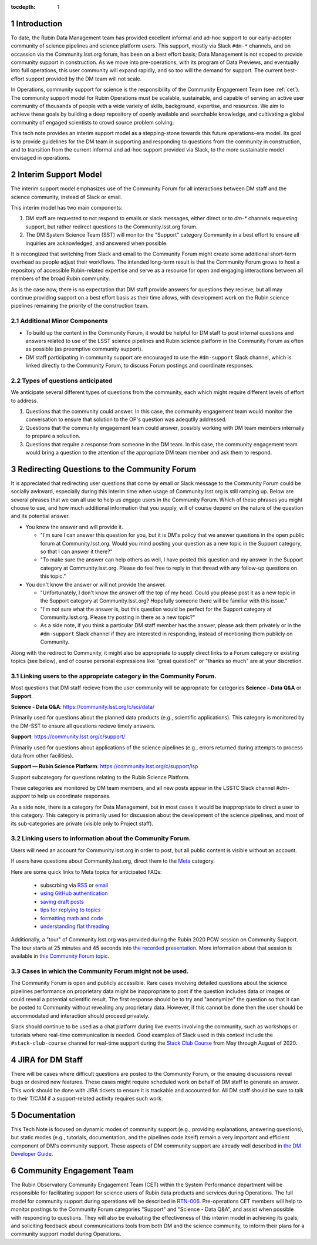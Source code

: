 ..
  Technote content.

  See https://developer.lsst.io/restructuredtext/style.html
  for a guide to reStructuredText writing.

  Do not put the title, authors or other metadata in this document;
  those are automatically added.

  Use the following syntax for sections:

  Sections
  ========

  and

  Subsections
  -----------

  and

  Subsubsections
  ^^^^^^^^^^^^^^

  To add images, add the image file (png, svg or jpeg preferred) to the
  _static/ directory. The reST syntax for adding the image is

  .. figure:: /_static/filename.ext
     :name: fig-label

     Caption text.

   Run: ``make html`` and ``open _build/html/index.html`` to preview your work.
   See the README at https://github.com/lsst-sqre/lsst-technote-bootstrap or
   this repo's README for more info.

   Feel free to delete this instructional comment.

:tocdepth: 1

.. Please do not modify tocdepth; will be fixed when a new Sphinx theme is shipped.

.. sectnum::

.. TODO: Delete the note below before merging new content to the master branch.

.. note::

Introduction
============

To date, the Rubin Data Management team has provided excellent informal and ad-hoc support to our early-adopter community of science pipelines and science platform users.
This support, mostly via Slack ``#dm-*`` channels, and on occassion via the Community.lsst.org forum, has been on a best effort basis;  Data Management is not scoped to provide community support in construction.  
As we move into pre-operations, with its program of Data Previews, and eventually into full operations, this user community will expand rapidly, and so too will the demand for support.  
The current best-effort support provided by the DM team will not scale. 

In Operations, community support for science is the responsibility of the Community Engagement Team (see :ref:`cet`). 
The community support model for Rubin Operations must be scalable, sustainable, and capable of serving an active user community of thousands of people with a wide variety of skills, background, expertise, and resources. 
We aim to achieve these goals by building a deep repository of openly available and searchable knowledge, and cultivating a global community of engaged scientists to crowd source problem solving. 

This tech note provides an interim support model as a stepping-stone towards this future operations-era model.
Its goal is to provide guidelines for the DM team in supporting and responding to questions from  the community in construction, and to  transition from the current informal and ad-hoc support provided via Slack, to the more sustainable model envisaged in operations. 

Interim Support Model
=====================

The interim support model emphasizes use of the Community Forum for all interactions between DM staff and the science community, instead of Slack or email.

This interim model has two main components:

#. DM staff are requested to not respond to emails or slack messages, either direct or to `dm-*` channels requesting support, but rather redirect questions to the Community.lsst.org forum.
#. The DM System Science Team (SST) will monitor the "Support" category Community in a best effort to ensure all inquiries are acknowledged, and answered when possible.

It is recongized that switching from Slack and email to the Community Forum might create some additional short-term overhead as people adjust their workflows.
The intended long-term result is that the Community Forum grows to host a repository of accessible Rubin-related expertise and serve as a resource for open and engaging interactions between all members of the broad Rubin community.

As is the case now, there is no expectation that DM staff provide answers for questions they recieve, but all may continue providing support on a best effort basis as their time allows, with development work on the Rubin science pipelines remaining the priority of the construction team.


Additional Minor Components
---------------------------

- To build up the content in the Community Forum, it would be helpful for DM staff to post internal questions and answers related to use of the LSST science pipelines and Rubin science platform in the Community Forum as often as possible (as preemptive community support). 
- DM staff participating in community support are encouraged to use the ``#dm-support`` Slack channel, which is linked directly to the Community Forum, to discuss Forum postings and coordinate responses.


Types of questions anticipated
------------------------------

We anticipate several different types of questions from the community, each which might require different levels of effort to address. 

#. Questions that the community could answer. In this case, the community engagement team would monitor the conversation to ensure that solution to the OP's question was adequtlly addressed. 
#. Questions that the community engagement team could answer, possibly working with DM team members internally to prepare a soluution.
#. Questions that require a response from someone in the DM team. In this case, the community engagement team would bring a question to the attention of the appropriate DM team member and ask them to respond.


Redirecting Questions to the Community Forum
============================================

It is appreciated that redirecting user questions that come by email or Slack message to the Community Forum could be socially awkward, especially during this interim time when usage of Community.lsst.org is still ramping up.
Below are several phrases that we can all use to help us engage users in the Community Forum.
Which of these phrases you might choose to use, and how much additional information that you supply, will of course depend on the nature of the question and its potential answer.

- You know the answer and will provide it.

  - "I'm sure I can answer this question for you, but it is DM's policy that we answer questions in the open public forum at Community.lsst.org. Would you mind posting your question as a new topic in the Support category, so that I can answer it there?"
  - "To make sure the answer can help others as well, I have posted this question and my answer in the Support category at Community.lsst.org. Please do feel free to reply in that thread with any follow-up questions on this topic."

- You don't know the answer or will not provide the answer.

  - "Unfortunately, I don't know the answer off the top of my head. Could you please post it as a new topic in the Support category at Community.lsst.org? Hopefully someone there will be familiar with this issue."
  - "I'm not sure what the answer is, but this question would be perfect for the Support category at Community.lsst.org. Please try posting in there as a new topic?"
  - As a side note, if you think a particular DM staff member has the answer, please ask them privately or in the ``#dm-support`` Slack channel if they are interested in responding, instead of mentioning them publicly on Community.

Along with the redirect to Community, it might also be appropriate to supply direct links to a Forum category or existing topics (see below), and of course personal expressions like "great question!" or "thanks so much" are at your discretion.


Linking users to the appropriate category in the Community Forum.
-----------------------------------------------------------------

Most questions that DM staff recieve from the user community will be appropriate for categories **Science - Data Q&A** or **Support**.

**Science - Data Q&A**: https://community.lsst.org/c/sci/data/

Primarily used for questions about the planned data products (e.g., scientific applications).
This category is monitored by the DM-SST to ensure all questions recieve timely answers.

**Support**: https://community.lsst.org/c/support/ 

Primarily used for questions about applications of the science pipelines (e.g., errors returned during attempts to process data from other facilities).


**Support  — Rubin Science Platform**: https://community.lsst.org/c/support/lsp

Support subcategory for questions relating to the Rubin Science Platform.

These categories are monitored by DM team members, and all new posts appear in the LSSTC Slack channel `#dm-support` to help us coordinate responses.


As a side note, there is a category for Data Management, but in most cases it would be inappropriate to direct a user to this category.
This category is primarily used for discussion about the development of the science pipelines, and most of its sub-categories are private (visible only to Project staff).


Linking users to information about the Community Forum.
-------------------------------------------------------

Users will need an account for Community.lsst.org in order to post, but all public content is visible without an account.

If users have questions about Community.lsst.org, direct them to the Meta_ category.

.. _Meta: https://community.lsst.org/c/meta/

Here are some quick links to Meta topics for anticipated FAQs:

 - subscrbing via RSS_ or email_
 - `using GitHub authentication`_
 - `saving draft posts`_
 - `tips for replying to topics`_
 - `formatting math and code`_
 - `understanding flat threading`_

.. _`saving draft posts`: https://community.lsst.org/t/can-i-save-a-draft-post-and-finish-it-later/4308
.. _`tips for replying to topics`: https://community.lsst.org/t/tips-for-effective-conversation-on-the-forum-replies-quotes-and-replying-as-a-new-topic/1273
.. _RSS: https://community.lsst.org/t/how-to-subscribe-via-rss/41
.. _email: https://community.lsst.org/t/how-to-subscribe-to-emails-of-all-new-topics-in-categories-or-tags/37
.. _`understanding flat threading`: https://community.lsst.org/t/understanding-and-using-discourses-flat-threading/150
.. _`using GitHub authentication`: https://community.lsst.org/t/how-do-i-login-using-github-authentication-instead-of-a-password/31
.. _`formatting math and code`: https://community.lsst.org/t/how-to-format-posts-including-math-and-code/38

Additionally, a "tour" of Community.lsst.org was provided during the Rubin 2020 PCW session on Community Support.
The tour starts at 25 minutes and 45 seconds into `the recorded presentation`_.
More information about that session is available in `this Community Forum topic`_.

.. _`the recorded presentation`: https://www.youtube.com/watch?v=HJQSHc7qcGE&feature=youtu.be
.. _`this Community Forum topic`: https://community.lsst.org/t/rubin-pcw-2020-community-support-for-science/4344


Cases in which the Community Forum might not be used.
-----------------------------------------------------

The Community Forum is open and publicly accessible.
Rare cases involving detailed questions about the science pipelines performance on proprietary data might be inappropriate to post if the question includes data or images or could reveal a potential scientific result.
The first response should be to try and "anonymize" the question so that it can be posted to Community without revealing any proprietary data.
However, if this cannot be done then the user should be accommodated and interaction should proceed privately.

Slack should continue to be used as a chat platform during live events involving the community, such as workshops or tutorials where real-time communication is needed.
Good examples of Slack used in this context include the ``#stack-club-course`` channel for real-time support during the `Stack Club Course`_ from May through August of 2020.

.. _`Stack Club Course`: \url{https://github.com/LSSTScienceCollaborations/StackClubCourse



JIRA for DM Staff
=================

There will be cases where difficult questions are posted to the Community Forum, or the ensuing discussions reveal bugs or desired new features.
These cases might require scheduled work on behalf of DM staff to generate an answer.
This work should be done with JIRA tickets to ensure it is trackable and accounted for.
All DM staff should be sure to talk to their T/CAM if a support-related activity requires such work.


Documentation
=============

This Tech Note is focused on dynamic modes of community support (e.g., providing explanations, answering questions), but static modes (e.g., tutorials, documentation, and the pipelines code itself) remain a very important and efficient component of DM's community support.
These aspects of DM community support are already well described in `the DM Developer Guide`_.

.. _`the DM Developer Guide`: https://developer.lsst.io

.. _cet:

Community Engagement Team
=========================

The Rubin Observatory Community Engagement Team (CET) within the System Performance department will be responsible for facilitating support for science users of Rubin data products and services during Operations.
The full model for community support during operations will be described in `RTN-006`_.
Pre-operations CET members will help to monitor postings to the Community Forum categories "Support" and "Science - Data Q&A", and assist when possible with responding to questions.
They will also be evaluating the effectiveness of this interim model in achieving its goals, and soliciting feedback about communications tools from both DM and the science community, to inform their plans for a community support model during Operations.

.. _RTN-006: https://rtn-006.lsst.io/


.. .. rubric:: References

.. Make in-text citations with: :cite:`bibkey`.

.. .. bibliography:: local.bib lsstbib/books.bib lsstbib/lsst.bib lsstbib/lsst-dm.bib lsstbib/refs.bib lsstbib/refs_ads.bib
..    :style: lsst_aa
